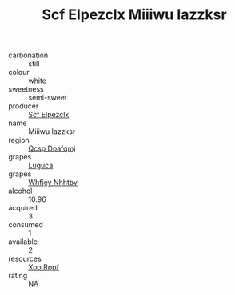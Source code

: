 :PROPERTIES:
:ID:                     6dd69670-d7a9-437e-b2e7-53c6cc54a9e4
:END:
#+TITLE: Scf Elpezclx Miiiwu Iazzksr 

- carbonation :: still
- colour :: white
- sweetness :: semi-sweet
- producer :: [[id:85267b00-1235-4e32-9418-d53c08f6b426][Scf Elpezclx]]
- name :: Miiiwu Iazzksr
- region :: [[id:69c25976-6635-461f-ab43-dc0380682937][Qcsp Doafqmj]]
- grapes :: [[id:6423960a-d657-4c04-bc86-30f8b810e849][Luguca]]
- grapes :: [[id:cf529785-d867-4f5d-b643-417de515cda5][Whfjey Nhhtbv]]
- alcohol :: 10.96
- acquired :: 3
- consumed :: 1
- available :: 2
- resources :: [[id:4b330cbb-3bc3-4520-af0a-aaa1a7619fa3][Xoo Rppf]]
- rating :: NA


